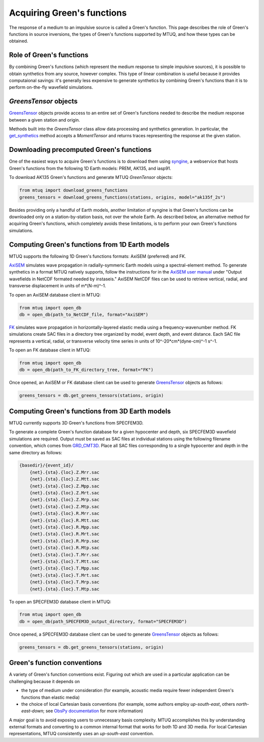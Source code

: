 
Acquiring Green's functions
===========================

The response of a medium to an impulsive source is called a Green's function.  This page describes the role of Green's functions in source inversions, the types of Green's functions supported by MTUQ, and how these types can be obtained.


Role of Green's functions
-------------------------

By combining Green's functions (which represent the medium response to simple impulsive sources), it is possible to obtain synthetics from any source, however complex. This type of linear combination is useful because it provides computaional savings: it's generally less expensive to generate synthetics by combining Green's functions than it is to perform on-the-fly wavefield simulations.


`GreensTensor` objects
----------------------

`GreensTensor <https://uafgeotools.github.io/mtuq/library/generated/mtuq.GreensTensor.html>`_ objects provide access to an entire set of Green's functions needed to describe the medium response between a given station and origin.  

Methods built into the `GreensTensor` class allow data processing and synthetics generation.  In particular, the `get_synthetics <https://uafgeotools.github.io/mtuq/library/generated/mtuq.GreensTensor.get_synthetics.html#mtuq.GreensTensor.get_synthetics>`_ method accepts a `MomentTensor` and returns traces representing the response at the given station.




Downloading precomputed Green's functions
-----------------------------------------

One of the easiest ways to acquire Green's functions is to download them using `syngine <http://ds.iris.edu/ds/products/syngine/>`_, a webservice that hosts Green's functions from the following 1D Earth models: PREM, AK135, and iasp91.

To download AK135 Green's functions and generate MTUQ `GreenTensor` objects:

.. code ::

   from mtuq import download_greens_functions
   greens_tensors = download_greens_functions(stations, origins, model="ak135f_2s")

Besides providing only a handful of Earth models, another limitation of syngine is that Green's functions can be downloaded only on a station-by-station basis, not over the whole Earth.  As described below, an alternative method for acquiring Green's functions, which completely avoids these limitations, is to perform your own Green's functions simulations.




Computing Green's functions from 1D Earth models
------------------------------------------------

MTUQ supports the following 1D Green's functions formats: AxiSEM (preferred) and FK.

`AxiSEM <https://github.com/geodynamics/axisem>`_ simulates wave propagation in radially-symmeric Earth models using a spectral-element method.  To generate synthetics in a format MTUQ natively supports, follow the instructions for in the `AxiSEM user manual <https://geodynamics.org/cig/software/axisem/axisem-manual.pdf>`_  under "Output wavefields in NetCDF formated needed by instaseis."  AxiSEM NetCDF files can be used to retrieve vertical, radial, and transverse  displacement in units of m*(N-m)^-1.

To open an AxiSEM database client in MTUQ:

.. code ::

   from mtuq import open_db
   db = open_db(path_to_NetCDF_file, format="AxiSEM")


`FK <https://www.eas.slu.edu/People/LZhu/home.html>`_ simulates wave propagation in horizontally-layered elastic media using a frequency-wavenumber method.   FK  simulations create SAC files in a directory tree organized by model, event depth, and event distance.  Each SAC file represents a vertical, radial, or transverse velocity time series in units of 10^-20*cm*(dyne-cm)^-1 s^-1.


To open an FK database client in MTUQ:

.. code ::

   from mtuq import open_db
   db = open_db(path_to_FK_directory_tree, format="FK")



Once opened, an AxiSEM or FK database client can be used to generate `GreensTensor <https://uafgeotools.github.io/mtuq/library/generated/mtuq.GreensTensor.html>`_ objects as follows:

.. code::

   greens_tensors = db.get_greens_tensors(stations, origin)





Computing Green's functions from 3D Earth models
------------------------------------------------

MTUQ currently supports 3D Green's functions from SPECFEM3D.  

To generate a complete Green's function database for a given hypocenter and depth, six SPECFEM3D wavefield simulations are required.  Output must be saved as SAC files at individual stations using the following filename convention, which comes from `GRD_CMT3D <https://github.com/UTCompSeismo/GRD_CMT3D/tree/master/cmt3d>`_.  Place all SAC files corresponding to a single hypocenter and depth in the same directory as follows:

.. code ::

  {basedir}/{event_id}/
      {net}.{sta}.{loc}.Z.Mrr.sac
      {net}.{sta}.{loc}.Z.Mtt.sac
      {net}.{sta}.{loc}.Z.Mpp.sac
      {net}.{sta}.{loc}.Z.Mrt.sac
      {net}.{sta}.{loc}.Z.Mrp.sac
      {net}.{sta}.{loc}.Z.Mtp.sac
      {net}.{sta}.{loc}.R.Mrr.sac
      {net}.{sta}.{loc}.R.Mtt.sac
      {net}.{sta}.{loc}.R.Mpp.sac
      {net}.{sta}.{loc}.R.Mrt.sac
      {net}.{sta}.{loc}.R.Mrp.sac
      {net}.{sta}.{loc}.R.Mtp.sac
      {net}.{sta}.{loc}.T.Mrr.sac
      {net}.{sta}.{loc}.T.Mtt.sac
      {net}.{sta}.{loc}.T.Mpp.sac
      {net}.{sta}.{loc}.T.Mrt.sac
      {net}.{sta}.{loc}.T.Mrp.sac
      {net}.{sta}.{loc}.T.Mtp.sac


To open an SPECFEM3D database client in MTUQ:

.. code ::

   from mtuq import open_db
   db = open_db(path_SPECFEM3D_output_directory, format="SPECFEM3D")


Once opened, a SPECFEM3D database client can be used to generate `GreensTensor <https://uafgeotools.github.io/mtuq/library/generated/mtuq.GreensTensor.html>`_ objects as follows:

.. code::

   greens_tensors = db.get_greens_tensors(stations, origin)



Green's function conventions
----------------------------

A variety of Green's function conventions exist.  Figuring out which are used in a particular application can be challenging because it depends on

- the type of medium under consideration (for example, acoustic media require fewer independent Green's functions than elastic media)

- the choice of local Cartesian basis conventions (for example, some authors employ `up-south-east`, others `north-east-down`; see `ObsPy documentation <https://docs.obspy.org/packages/autogen/obspy.imaging.mopad_wrapper.beach.html#supported-basis-systems>`_ for more information)

A major goal is to avoid exposing users to unnecessary basis complexity. MTUQ accomplishes this by understanding external formats and converting to a common internal format that works for both 1D and 3D media. For local Cartesian representations, MTUQ consistently uses an `up-south-east` convention.


